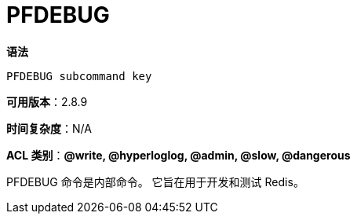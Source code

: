 = PFDEBUG

**语法**

[source,text]
----
PFDEBUG subcommand key
----

**可用版本**：2.8.9

**时间复杂度**：N/A

**ACL 类别**：**@write, @hyperloglog, @admin, @slow, @dangerous**


PFDEBUG 命令是内部命令。 它旨在用于开发和测试 Redis。
